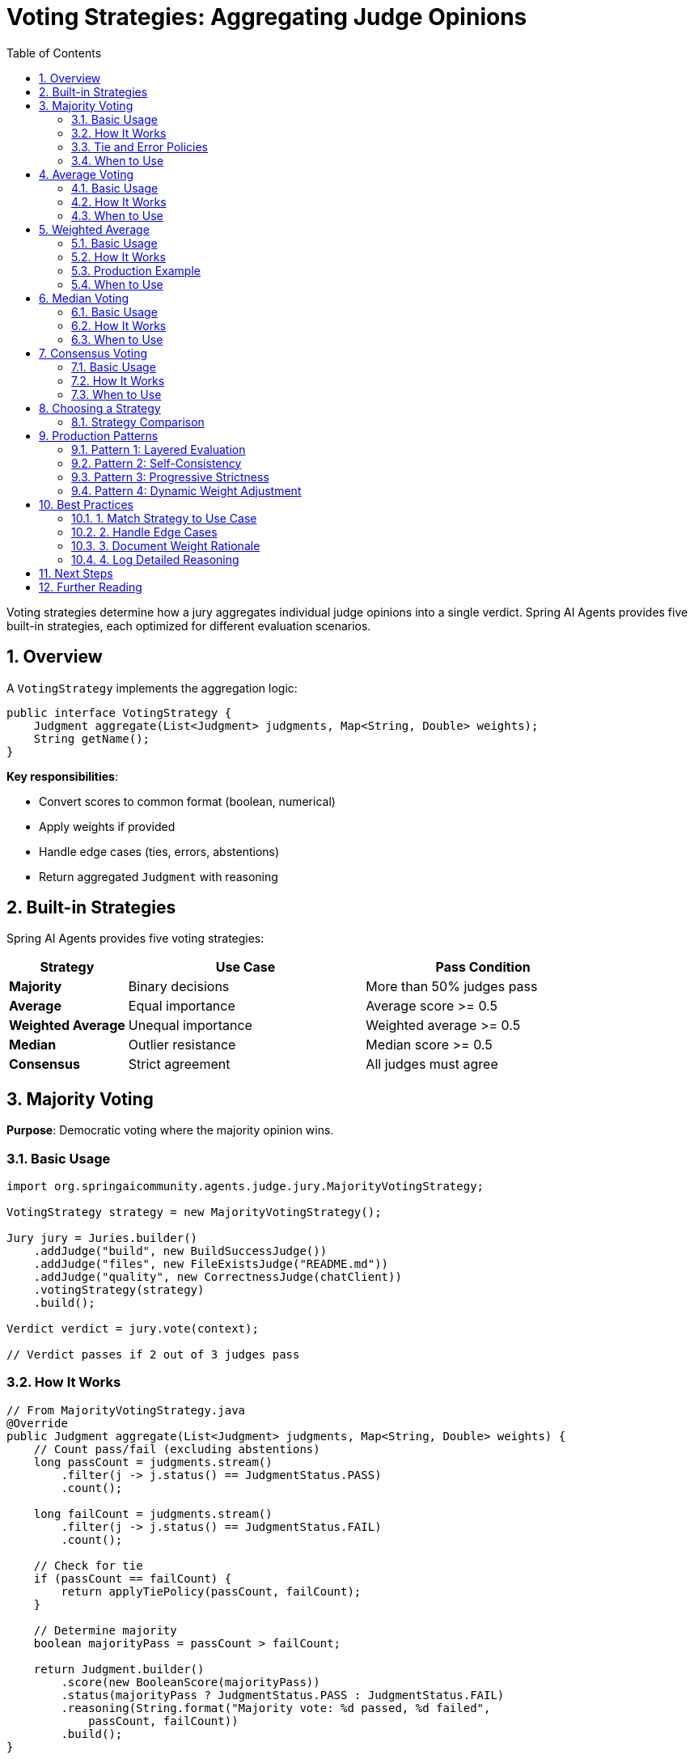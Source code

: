 = Voting Strategies: Aggregating Judge Opinions
:page-title: Voting Strategies
:toc: left
:tabsize: 2
:sectnums:

Voting strategies determine how a jury aggregates individual judge opinions into a single verdict. Spring AI Agents provides five built-in strategies, each optimized for different evaluation scenarios.

== Overview

A `VotingStrategy` implements the aggregation logic:

[source,java]
----
public interface VotingStrategy {
    Judgment aggregate(List<Judgment> judgments, Map<String, Double> weights);
    String getName();
}
----

**Key responsibilities**:

* Convert scores to common format (boolean, numerical)
* Apply weights if provided
* Handle edge cases (ties, errors, abstentions)
* Return aggregated `Judgment` with reasoning

== Built-in Strategies

Spring AI Agents provides five voting strategies:

[cols="1,2,2"]
|===
|Strategy |Use Case |Pass Condition

|**Majority**
|Binary decisions
|More than 50% judges pass

|**Average**
|Equal importance
|Average score >= 0.5

|**Weighted Average**
|Unequal importance
|Weighted average >= 0.5

|**Median**
|Outlier resistance
|Median score >= 0.5

|**Consensus**
|Strict agreement
|All judges must agree
|===

== Majority Voting

**Purpose**: Democratic voting where the majority opinion wins.

=== Basic Usage

[source,java]
----
import org.springaicommunity.agents.judge.jury.MajorityVotingStrategy;

VotingStrategy strategy = new MajorityVotingStrategy();

Jury jury = Juries.builder()
    .addJudge("build", new BuildSuccessJudge())
    .addJudge("files", new FileExistsJudge("README.md"))
    .addJudge("quality", new CorrectnessJudge(chatClient))
    .votingStrategy(strategy)
    .build();

Verdict verdict = jury.vote(context);

// Verdict passes if 2 out of 3 judges pass
----

=== How It Works

[source,java]
----
// From MajorityVotingStrategy.java
@Override
public Judgment aggregate(List<Judgment> judgments, Map<String, Double> weights) {
    // Count pass/fail (excluding abstentions)
    long passCount = judgments.stream()
        .filter(j -> j.status() == JudgmentStatus.PASS)
        .count();

    long failCount = judgments.stream()
        .filter(j -> j.status() == JudgmentStatus.FAIL)
        .count();

    // Check for tie
    if (passCount == failCount) {
        return applyTiePolicy(passCount, failCount);
    }

    // Determine majority
    boolean majorityPass = passCount > failCount;

    return Judgment.builder()
        .score(new BooleanScore(majorityPass))
        .status(majorityPass ? JudgmentStatus.PASS : JudgmentStatus.FAIL)
        .reasoning(String.format("Majority vote: %d passed, %d failed",
            passCount, failCount))
        .build();
}
----

**Score conversion**:

* `BooleanScore(true)` → PASS
* `BooleanScore(false)` → FAIL
* `NumericalScore >= 0.5` → PASS
* `NumericalScore < 0.5` → FAIL

=== Tie and Error Policies

Majority voting supports configurable policies:

[source,java]
----
// Default: ties fail, errors treated as failures
VotingStrategy defaultStrategy = new MajorityVotingStrategy();

// Custom: ties pass, errors ignored
VotingStrategy optimistic = new MajorityVotingStrategy(
    TiePolicy.PASS,
    ErrorPolicy.IGNORE
);

// Custom: ties abstain, errors treated as abstentions
VotingStrategy neutral = new MajorityVotingStrategy(
    TiePolicy.ABSTAIN,
    ErrorPolicy.TREAT_AS_ABSTAIN
);
----

**TiePolicy options**:

* `PASS` - Optimistic (benefit of the doubt)
* `FAIL` - Pessimistic (safest, default)
* `ABSTAIN` - Neutral (defer decision)

**ErrorPolicy options**:

* `TREAT_AS_FAIL` - Safest (default)
* `TREAT_AS_ABSTAIN` - Neutral (ignore in vote)
* `IGNORE` - Skip errored judgments entirely

=== When to Use

[source,java]
----
// ✅ Good: Binary decisions
Jury deploymentGate = Juries.builder()
    .addJudge("build", new BuildSuccessJudge())
    .addJudge("tests", new CommandJudge("npm test"))
    .addJudge("security", new CommandJudge("npm audit"))
    .votingStrategy(new MajorityVotingStrategy())
    .build();

// ❌ Poor: When judges have unequal importance
// Use WeightedAverage instead
----

== Average Voting

**Purpose**: Simple average of all scores (equal importance).

=== Basic Usage

[source,java]
----
import org.springaicommunity.agents.judge.jury.AverageVotingStrategy;

VotingStrategy strategy = new AverageVotingStrategy();

Jury jury = Juries.builder()
    .addJudge("quality", new CodeQualityJudge(chatClient))  // Returns 8.0/10
    .addJudge("maintainability", new CustomJudge())         // Returns 7.0/10
    .addJudge("performance", new CustomJudge())             // Returns 6.0/10
    .votingStrategy(strategy)
    .build();

// Average: (0.8 + 0.7 + 0.6) / 3 = 0.7 (PASS)
----

=== How It Works

[source,java]
----
// From AverageVotingStrategy.java
@Override
public Judgment aggregate(List<Judgment> judgments, Map<String, Double> weights) {
    double sum = judgments.stream()
        .mapToDouble(j -> toNumerical(j.score()))
        .sum();

    double average = sum / judgments.size();

    boolean pass = average >= 0.5;  // Threshold: 0.5

    return Judgment.builder()
        .score(new NumericalScore(average, 0.0, 1.0))
        .status(pass ? JudgmentStatus.PASS : JudgmentStatus.FAIL)
        .reasoning(String.format("Average score: %.2f (threshold: 0.5)", average))
        .build();
}

private double toNumerical(Score score) {
    if (score instanceof BooleanScore bs) {
        return bs.value() ? 1.0 : 0.0;
    }
    else if (score instanceof NumericalScore ns) {
        return ns.normalized();  // Normalized to [0.0, 1.0]
    }
    return 0.0;
}
----

**Score normalization**:

* `BooleanScore(true)` → 1.0
* `BooleanScore(false)` → 0.0
* `NumericalScore(8.0, 0, 10)` → 0.8
* `NumericalScore(3.5, 0, 5)` → 0.7

=== When to Use

[source,java]
----
// ✅ Good: All judges equally important
Jury qualityJury = Juries.builder()
    .addJudge("readability", new ReadabilityJudge(chatClient))
    .addJudge("maintainability", new MaintainabilityJudge(chatClient))
    .addJudge("testability", new TestabilityJudge(chatClient))
    .votingStrategy(new AverageVotingStrategy())
    .build();

// ❌ Poor: Judges have different importance
// Use WeightedAverage instead
----

== Weighted Average

**Purpose**: Average with configurable importance per judge.

=== Basic Usage

[source,java]
----
import org.springaicommunity.agents.judge.jury.WeightedAverageStrategy;

Jury jury = Juries.builder()
    .addJudge("build", new BuildSuccessJudge(), 0.5)           // 50% weight
    .addJudge("quality", new CorrectnessJudge(chatClient), 0.3) // 30% weight
    .addJudge("docs", new CustomJudge(), 0.2)                   // 20% weight
    .votingStrategy(new WeightedAverageStrategy())
    .build();

// Weighted average: (1.0 * 0.5) + (0.8 * 0.3) + (0.6 * 0.2) = 0.86 (PASS)
----

=== How It Works

[source,java]
----
// From WeightedAverageStrategy.java
@Override
public Judgment aggregate(List<Judgment> judgments, Map<String, Double> weights) {
    // If no weights, fall back to simple average
    if (weights == null || weights.isEmpty()) {
        return new AverageVotingStrategy().aggregate(judgments, weights);
    }

    double weightedSum = 0.0;
    double weightSum = 0.0;

    for (int i = 0; i < judgments.size(); i++) {
        String key = String.valueOf(i);
        double weight = weights.getOrDefault(key, 1.0);
        double score = toNumerical(judgments.get(i).score());

        weightedSum += score * weight;
        weightSum += weight;
    }

    double weightedAverage = weightedSum / weightSum;
    boolean pass = weightedAverage >= 0.5;

    return Judgment.builder()
        .score(new NumericalScore(weightedAverage, 0.0, 1.0))
        .status(pass ? JudgmentStatus.PASS : JudgmentStatus.FAIL)
        .reasoning(String.format("Weighted average: %.2f", weightedAverage))
        .build();
}
----

**Weight normalization**:

Weights do NOT need to sum to 1.0—they are normalized automatically:

[source,java]
----
// These are equivalent:
.addJudge("a", judgeA, 0.5)
.addJudge("b", judgeB, 0.3)
.addJudge("c", judgeC, 0.2)

// Same as:
.addJudge("a", judgeA, 5.0)
.addJudge("b", judgeB, 3.0)
.addJudge("c", judgeC, 2.0)

// Both normalize to 50%, 30%, 20%
----

=== Production Example

[source,java]
----
@Service
public class ProductionDeploymentService {

    public void validateDeployment(Path projectRoot) {
        Jury deploymentJury = Juries.builder()
            // Critical: Build must succeed (50%)
            .addJudge("build", BuildSuccessJudge.maven("clean", "install"), 0.5)

            // Important: Tests must pass (30%)
            .addJudge("tests", BuildSuccessJudge.maven("test"), 0.3)

            // Nice-to-have: Documentation exists (20%)
            .addJudge("docs", new FileExistsJudge("README.md"), 0.2)

            .votingStrategy(new WeightedAverageStrategy())
            .build();

        AgentClientResponse response = agentClientBuilder
            .goal("Prepare application for production")
            .workingDirectory(projectRoot)
            .advisors(JuryAdvisor.builder()
                .jury(deploymentJury)
                .build())
            .call();

        Verdict verdict = response.getVerdict();

        if (verdict.aggregated().pass()) {
            deploy(projectRoot);
        } else {
            logger.error("Deployment blocked: {}",
                verdict.aggregated().reasoning());
        }
    }
}
----

=== When to Use

[source,java]
----
// ✅ Good: Critical vs nice-to-have checks
Jury prioritizedJury = Juries.builder()
    .addJudge("security", AgentJudge.securityAudit(agentClient), 0.6)  // Critical
    .addJudge("quality", new CorrectnessJudge(chatClient), 0.3)        // Important
    .addJudge("style", new CustomJudge(), 0.1)                          // Minor
    .votingStrategy(new WeightedAverageStrategy())
    .build();

// ❌ Poor: All judges equally important
// Use AverageVotingStrategy instead
----

== Median Voting

**Purpose**: Robust to outliers and extreme scores.

=== Basic Usage

[source,java]
----
import org.springaicommunity.agents.judge.jury.MedianVotingStrategy;

VotingStrategy strategy = new MedianVotingStrategy();

Jury jury = Juries.builder()
    .addJudge("judge1", judgeA)  // Returns 9.0/10
    .addJudge("judge2", judgeB)  // Returns 8.0/10
    .addJudge("judge3", judgeC)  // Returns 2.0/10 (outlier)
    .votingStrategy(strategy)
    .build();

// Average would be: (0.9 + 0.8 + 0.2) / 3 = 0.63
// Median is: 0.8 (middle value, outlier ignored)
----

=== How It Works

[source,java]
----
// From MedianVotingStrategy.java
@Override
public Judgment aggregate(List<Judgment> judgments, Map<String, Double> weights) {
    List<Double> scores = judgments.stream()
        .map(j -> toNumerical(j.score()))
        .sorted()
        .toList();

    double median;
    int size = scores.size();

    if (size % 2 == 0) {
        // Even number: average of two middle values
        median = (scores.get(size / 2 - 1) + scores.get(size / 2)) / 2.0;
    } else {
        // Odd number: middle value
        median = scores.get(size / 2);
    }

    boolean pass = median >= 0.5;

    return Judgment.builder()
        .score(new NumericalScore(median, 0.0, 1.0))
        .status(pass ? JudgmentStatus.PASS : JudgmentStatus.FAIL)
        .reasoning(String.format("Median score: %.2f", median))
        .build();
}
----

**Median calculation examples**:

[source,java]
----
// Odd number of judges (3)
Scores: [0.2, 0.8, 0.9]
Median: 0.8 (middle value)

// Even number of judges (4)
Scores: [0.3, 0.7, 0.8, 0.9]
Median: (0.7 + 0.8) / 2 = 0.75 (average of two middle values)
----

=== When to Use

[NOTE]
====
Median voting is inspired by statistical robustness techniques used in evaluation frameworks like https://github.com/explodinggradients/ragas[ragas]. When combining multiple LLM judges, median aggregation prevents a single outlier judgment (due to model hallucination or prompt misinterpretation) from skewing the entire verdict.
====

[source,java]
----
// ✅ Good: Multiple LLM judges (outlier risk)
Jury llmJury = Juries.builder()
    .addJudge("gpt4", new CorrectnessJudge(gpt4Client))
    .addJudge("claude", new CorrectnessJudge(claudeClient))
    .addJudge("gemini", new CorrectnessJudge(geminiClient))
    .votingStrategy(new MedianVotingStrategy())  // Robust to outliers
    .build();

// ✅ Good: Self-consistency with multiple runs
Jury selfConsistentJury = Juries.builder()
    .addJudge("run1", new CorrectnessJudge(chatClient))
    .addJudge("run2", new CorrectnessJudge(chatClient))
    .addJudge("run3", new CorrectnessJudge(chatClient))
    .addJudge("run4", new CorrectnessJudge(chatClient))
    .addJudge("run5", new CorrectnessJudge(chatClient))
    .votingStrategy(new MedianVotingStrategy())
    .build();

// ❌ Poor: All judges deterministic (no outliers)
// Use AverageVotingStrategy instead
----

== Consensus Voting

**Purpose**: Strictest strategy requiring unanimous agreement.

=== Basic Usage

[source,java]
----
import org.springaicommunity.agents.judge.jury.ConsensusStrategy;

VotingStrategy strategy = new ConsensusStrategy();

Jury securityJury = Juries.builder()
    .addJudge("sql_injection", new CustomJudge())
    .addJudge("xss", new CustomJudge())
    .addJudge("csrf", new CustomJudge())
    .votingStrategy(strategy)
    .build();

// Passes only if ALL judges pass (unanimous)
----

=== How It Works

[source,java]
----
// From ConsensusStrategy.java
@Override
public Judgment aggregate(List<Judgment> judgments, Map<String, Double> weights) {
    long passCount = judgments.stream()
        .filter(j -> toBoolean(j.score()))
        .count();

    long failCount = judgments.size() - passCount;

    // Consensus requires all judges to agree
    boolean consensus = (passCount == judgments.size())
        || (failCount == judgments.size());

    boolean pass = consensus && passCount == judgments.size();

    String reasoning;
    if (!consensus) {
        reasoning = String.format("No consensus: %d passed, %d failed",
            passCount, failCount);
    } else {
        reasoning = String.format("Unanimous consensus: all %d judges %s",
            judgments.size(), pass ? "passed" : "failed");
    }

    return Judgment.builder()
        .score(new BooleanScore(pass))
        .status(pass ? JudgmentStatus.PASS : JudgmentStatus.FAIL)
        .reasoning(reasoning)
        .build();
}
----

**Consensus logic**:

[source,java]
----
// Scenario 1: All pass → PASS
Judges: [PASS, PASS, PASS]
Result: PASS (unanimous consensus)

// Scenario 2: All fail → FAIL
Judges: [FAIL, FAIL, FAIL]
Result: FAIL (unanimous consensus)

// Scenario 3: Mixed → FAIL
Judges: [PASS, PASS, FAIL]
Result: FAIL (no consensus)

// Scenario 4: Mixed → FAIL
Judges: [PASS, FAIL, FAIL]
Result: FAIL (no consensus)
----

=== When to Use

[source,java]
----
// ✅ Good: Security checks (zero tolerance)
Jury securityGate = Juries.builder()
    .addJudge("sql_injection", new SecurityJudge("SQL Injection"))
    .addJudge("xss", new SecurityJudge("XSS"))
    .addJudge("csrf", new SecurityJudge("CSRF"))
    .addJudge("secrets", new SecurityJudge("Hardcoded Secrets"))
    .votingStrategy(new ConsensusStrategy())
    .build();

// All security checks must pass (no exceptions)

// ✅ Good: Compliance requirements
Jury complianceJury = Juries.builder()
    .addJudge("gdpr", new ComplianceJudge("GDPR"))
    .addJudge("hipaa", new ComplianceJudge("HIPAA"))
    .addJudge("sox", new ComplianceJudge("SOX"))
    .votingStrategy(new ConsensusStrategy())
    .build();

// ❌ Poor: Most situations (too strict)
// Use MajorityVotingStrategy instead
----

== Choosing a Strategy

Decision tree for selecting the right voting strategy:

[source]
----
Do all judges have equal importance?
├─ Yes: Are you concerned about outliers?
│   ├─ Yes: MedianVotingStrategy
│   └─ No: AverageVotingStrategy
└─ No: WeightedAverageStrategy

Is unanimous agreement required?
└─ Yes: ConsensusStrategy

Is it a binary decision (pass/fail)?
└─ Yes: MajorityVotingStrategy
----

=== Strategy Comparison

[cols="1,2,2,2,2"]
|===
|Strategy |Sensitivity |Outlier Handling |Best For |Avoid For

|**Majority**
|Medium
|Not applicable
|Binary decisions
|Numerical scores

|**Average**
|High
|Sensitive
|Equal importance
|Outliers present

|**Weighted Average**
|High
|Sensitive
|Unequal importance
|Outliers present

|**Median**
|Low
|Robust
|Outlier resistance
|Need every opinion

|**Consensus**
|Extreme
|Not applicable
|Zero tolerance
|Most situations
|===

== Production Patterns

=== Pattern 1: Layered Evaluation

Combine strategies for different criteria:

[source,java]
----
@Service
public class LayeredEvaluation {

    public void evaluateFeature(Path workspace) {
        // Layer 1: Security (consensus required)
        Jury securityLayer = Juries.builder()
            .addJudge("sql", new SecurityJudge("SQL"))
            .addJudge("xss", new SecurityJudge("XSS"))
            .votingStrategy(new ConsensusStrategy())
            .build();

        // Layer 2: Quality (weighted)
        Jury qualityLayer = Juries.builder()
            .addJudge("build", BuildSuccessJudge.maven("test"), 0.5)
            .addJudge("quality", new CorrectnessJudge(chatClient), 0.5)
            .votingStrategy(new WeightedAverageStrategy())
            .build();

        AgentClientResponse response = agentClientBuilder
            .goal("Implement new feature")
            .advisors(
                // Security must pass (consensus)
                JuryAdvisor.builder()
                    .jury(securityLayer)
                    .order(100)
                    .build(),

                // Quality evaluated after (weighted)
                JuryAdvisor.builder()
                    .jury(qualityLayer)
                    .order(200)
                    .build()
            )
            .call();
    }
}
----

=== Pattern 2: Self-Consistency

Multiple runs with median aggregation:

[source,java]
----
@Service
public class SelfConsistentEvaluation {

    public Verdict evaluateWithConsistency(JudgmentContext context, int runs) {
        // Run same judge N times
        Juries.Builder juryBuilder = Juries.builder()
            .votingStrategy(new MedianVotingStrategy());

        for (int i = 0; i < runs; i++) {
            juryBuilder.addJudge("run" + i, new CorrectnessJudge(chatClientBuilder));
        }

        Jury jury = juryBuilder.build();

        return jury.vote(context);
    }
}
----

This pattern is used in https://github.com/explodinggradients/ragas[ragas] for robust LLM evaluation.

=== Pattern 3: Progressive Strictness

Start lenient, get stricter over time:

[source,java]
----
@Service
public class ProgressiveEvaluation {

    public void evaluateWithProgress(Path workspace, int iteration) {
        VotingStrategy strategy = switch(iteration) {
            case 1 -> new MajorityVotingStrategy();          // Lenient (iteration 1)
            case 2 -> new AverageVotingStrategy();           // Moderate (iteration 2)
            case 3 -> new WeightedAverageStrategy();         // Stricter (iteration 3)
            default -> new ConsensusStrategy();              // Strictest (final)
        };

        Jury jury = Juries.builder()
            .addJudge("build", new BuildSuccessJudge())
            .addJudge("quality", new CorrectnessJudge(chatClient))
            .addJudge("security", AgentJudge.securityAudit(agentClient))
            .votingStrategy(strategy)
            .build();

        AgentClientResponse response = agentClientBuilder
            .goal("Improve code quality")
            .advisors(JuryAdvisor.builder()
                .jury(jury)
                .build())
            .call();
    }
}
----

=== Pattern 4: Dynamic Weight Adjustment

Adjust weights based on context:

[source,java]
----
@Service
public class DynamicWeightEvaluation {

    public Verdict evaluate(Path workspace, Environment env) {
        // Production: security critical (70%)
        // Development: speed critical (30%)
        double securityWeight = env == Environment.PRODUCTION ? 0.7 : 0.3;
        double speedWeight = 1.0 - securityWeight;

        Jury jury = Juries.builder()
            .addJudge("security", AgentJudge.securityAudit(agentClient), securityWeight)
            .addJudge("speed", new CommandJudge("time npm test"), speedWeight)
            .votingStrategy(new WeightedAverageStrategy())
            .build();

        return jury.vote(JudgmentContext.builder()
            .goal("Deploy application")
            .workspace(workspace)
            .build());
    }
}
----

== Best Practices

=== 1. Match Strategy to Use Case

[source,java]
----
// ✅ Good: Security → Consensus
new ConsensusStrategy()

// ✅ Good: Quality → Weighted Average
new WeightedAverageStrategy()

// ✅ Good: Multiple LLMs → Median
new MedianVotingStrategy()

// ❌ Poor: Security → Average (too lenient)
new AverageVotingStrategy()
----

=== 2. Handle Edge Cases

[source,java]
----
// Configure policies for robustness
VotingStrategy robust = new MajorityVotingStrategy(
    TiePolicy.FAIL,              // Conservative on ties
    ErrorPolicy.TREAT_AS_FAIL    // Conservative on errors
);

VotingStrategy optimistic = new MajorityVotingStrategy(
    TiePolicy.PASS,              // Optimistic on ties
    ErrorPolicy.IGNORE           // Ignore errors
);
----

=== 3. Document Weight Rationale

[source,java]
----
Jury jury = Juries.builder()
    // Critical: Must compile (40%)
    .addJudge("compile", BuildSuccessJudge.maven("compile"), 0.4)

    // Critical: Tests must pass (40%)
    .addJudge("tests", BuildSuccessJudge.maven("test"), 0.4)

    // Nice-to-have: Documentation exists (20%)
    .addJudge("docs", new FileExistsJudge("README.md"), 0.2)

    .votingStrategy(new WeightedAverageStrategy())
    .build();
----

=== 4. Log Detailed Reasoning

[source,java]
----
Verdict verdict = jury.vote(context);

logger.info("Voting Strategy: {}", jury.getVotingStrategy().getName());
logger.info("Aggregated: {}", verdict.aggregated().reasoning());
logger.info("Individual judgments:");

verdict.individual().forEach(j -> {
    logger.info("  - Judge: {} → {} (score: {})",
        j.metadata().get("judge_name"),
        j.status(),
        j.score());
});
----

== Next Steps

* **Jury Overview**: xref:overview.adoc[Ensemble evaluation pattern]
* **JudgeAdvisor**: xref:../judge-advisor.adoc[Integration with AgentClient]
* **LLM Judges**: xref:../llm-powered/overview.adoc[AI-powered evaluation]
* **Agent as Judge**: xref:../agent-as-judge/overview.adoc[Agent evaluating agent]

== Further Reading

* xref:../index.adoc[Judge API Overview] - Complete Judge API documentation
* xref:../../getting-started/first-judge.adoc[Your First Judge] - Practical introduction

---

Voting strategies provide flexible aggregation logic for combining multiple judge opinions. Choose the strategy that matches your evaluation requirements for optimal results.
